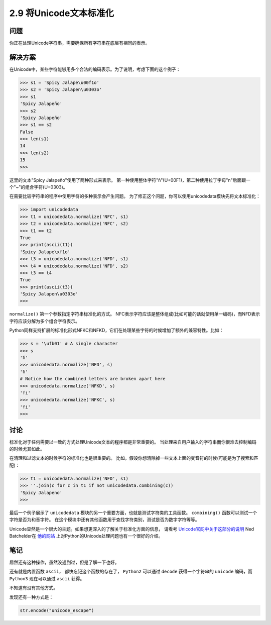 ===========================
2.9 将Unicode文本标准化
===========================

----------
问题
----------
你正在处理Unicode字符串，需要确保所有字符串在底层有相同的表示。

----------
解决方案
----------
在Unicode中，某些字符能够用多个合法的编码表示。为了说明，考虑下面的这个例子：

.. code-block:: python

    >>> s1 = 'Spicy Jalape\u00f1o'
    >>> s2 = 'Spicy Jalapen\u0303o'
    >>> s1
    'Spicy Jalapeño'
    >>> s2
    'Spicy Jalapeño'
    >>> s1 == s2
    False
    >>> len(s1)
    14
    >>> len(s2)
    15
    >>>

这里的文本"Spicy Jalapeño"使用了两种形式来表示。
第一种使用整体字符"ñ"(U+00F1)，第二种使用拉丁字母"n"后面跟一个"~"的组合字符(U+0303)。

在需要比较字符串的程序中使用字符的多种表示会产生问题。
为了修正这个问题，你可以使用unicodedata模块先将文本标准化：

.. code-block:: python

    >>> import unicodedata
    >>> t1 = unicodedata.normalize('NFC', s1)
    >>> t2 = unicodedata.normalize('NFC', s2)
    >>> t1 == t2
    True
    >>> print(ascii(t1))
    'Spicy Jalape\xf1o'
    >>> t3 = unicodedata.normalize('NFD', s1)
    >>> t4 = unicodedata.normalize('NFD', s2)
    >>> t3 == t4
    True
    >>> print(ascii(t3))
    'Spicy Jalapen\u0303o'
    >>>

``normalize()`` 第一个参数指定字符串标准化的方式。
NFC表示字符应该是整体组成(比如可能的话就使用单一编码)，而NFD表示字符应该分解为多个组合字符表示。

Python同样支持扩展的标准化形式NFKC和NFKD，它们在处理某些字符的时候增加了额外的兼容特性。比如：

.. code-block:: python

    >>> s = '\ufb01' # A single character
    >>> s
    'ﬁ'
    >>> unicodedata.normalize('NFD', s)
    'ﬁ'
    # Notice how the combined letters are broken apart here
    >>> unicodedata.normalize('NFKD', s)
    'fi'
    >>> unicodedata.normalize('NFKC', s)
    'fi'
    >>>

----------
讨论
----------
标准化对于任何需要以一致的方式处理Unicode文本的程序都是非常重要的。
当处理来自用户输入的字符串而你很难去控制编码的时候尤其如此。

在清理和过滤文本的时候字符的标准化也是很重要的。
比如，假设你想清除掉一些文本上面的变音符的时候(可能是为了搜索和匹配)：

.. code-block:: python

    >>> t1 = unicodedata.normalize('NFD', s1)
    >>> ''.join(c for c in t1 if not unicodedata.combining(c))
    'Spicy Jalapeno'
    >>>

最后一个例子展示了 ``unicodedata`` 模块的另一个重要方面，也就是测试字符类的工具函数。
``combining()`` 函数可以测试一个字符是否为和音字符。
在这个模块中还有其他函数用于查找字符类别，测试是否为数字字符等等。

Unicode显然是一个很大的主题。如果想更深入的了解关于标准化方面的信息，
请看考 `Unicode官网中关于这部分的说明 <http://www.unicode.org/faq/normalization.html>`_
Ned Batchelder在 `他的网站 <http://nedbatchelder.com/text/unipain.html>`_
上对Python的Unicode处理问题也有一个很好的介绍。

----------
笔记
----------

居然还有这种操作，虽然没遇到过，但是了解一下也好。

还有就是内置函数 ``ascii``， 都快忘记这个函数的存在了， ``Python2`` 可以通过 ``decode``
获得一个字符串的 ``unicode`` 编码，而 ``Python3`` 现在可以通过 ``ascii`` 获得。

不知道有没有其他方式。

发现还有一种方式是：

.. code-block:: python

   str.encode("unicode_escape")
